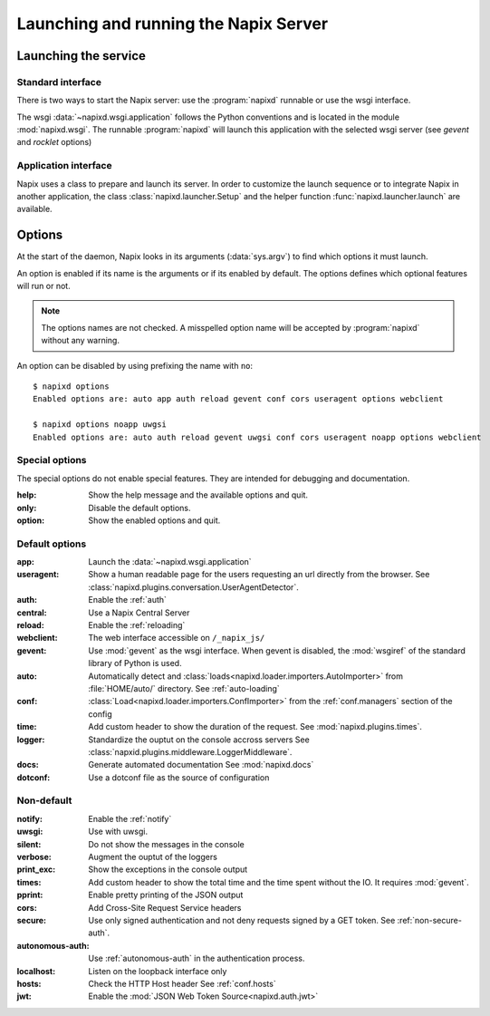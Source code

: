 .. _options:

======================================
Launching and running the Napix Server
======================================

Launching the service
=====================

Standard interface
------------------

There is two ways to start the Napix server: use the :program:`napixd` runnable
or use the wsgi interface.

The wsgi :data:`~napixd.wsgi.application` follows the Python conventions and is located in the module :mod:`napixd.wsgi`.
The runnable :program:`napixd` will launch this application with the selected wsgi server (see `gevent` and `rocklet` options)

Application interface
---------------------

Napix uses a class to prepare and launch its server.
In order to customize the launch sequence or to integrate Napix in another application,
the class :class:`napixd.launcher.Setup` and the helper function :func:`napixd.launcher.launch` are available.

Options
=======

At the start of the daemon, Napix looks in its arguments (:data:`sys.argv`)
to find which options it must launch.

An option is enabled if its name is the arguments or if its enabled by default.
The options defines which optional features will run or not.

.. note::

   The options names are not checked.
   A misspelled option name will be accepted by :program:`napixd` without any warning.

An option can be disabled by using prefixing the name with ``no``::

    $ napixd options
    Enabled options are: auto app auth reload gevent conf cors useragent options webclient

    $ napixd options noapp uwgsi
    Enabled options are: auto auth reload gevent uwgsi conf cors useragent noapp options webclient


Special options
---------------

The special options do not enable special features.
They are intended for debugging and documentation.

:help:
    Show the help message and the available options and quit.

:only:
    Disable the default options.

:option:
    Show the enabled options and quit.

Default options
---------------

:app:
    Launch the :data:`~napixd.wsgi.application`

:useragent:
    Show a human readable page for the users requesting an url directly from the browser.
    See :class:`napixd.plugins.conversation.UserAgentDetector`.

:auth:
    Enable the :ref:`auth`
:central:
    Use a Napix Central Server

:reload:
    Enable the :ref:`reloading`

:webclient:
    The web interface accessible on ``/_napix_js/``

:gevent:
    Use :mod:`gevent` as the wsgi interface.
    When gevent is disabled, the :mod:`wsgiref` of the standard library of Python is used.

:auto:
    Automatically detect and :class:`loads<napixd.loader.importers.AutoImporter>` from :file:`HOME/auto/` directory.
    See :ref:`auto-loading`

:conf:
    :class:`Load<napixd.loader.importers.ConfImporter>` from the :ref:`conf.managers` section of the config

:time:
    Add custom header to show the duration of the request.
    See :mod:`napixd.plugins.times`.

:logger:
    Standardize the ouptut on the console accross servers
    See :class:`napxid.plugins.middleware.LoggerMiddleware`.

:docs:
    Generate automated documentation
    See :mod:`napixd.docs`

:dotconf:
    Use a dotconf file as the source of configuration


Non-default
-----------
:notify:
    Enable the :ref:`notify`

:uwsgi:
    Use with uwsgi.

:silent:
    Do not show the messages in the console

:verbose:
    Augment the ouptut of the loggers

:print_exc:
    Show the exceptions in the console output

:times:
    Add custom header to show the total time and the time spent without the IO.
    It requires :mod:`gevent`.

:pprint:
    Enable pretty printing of the JSON output

:cors:
    Add Cross-Site Request Service headers

:secure:
    Use only signed authentication and not deny requests signed by a GET token.
    See :ref:`non-secure-auth`.

:autonomous-auth:
    Use :ref:`autonomous-auth` in the authentication process.

:localhost:
    Listen on the loopback interface only

:hosts:
    Check the HTTP Host header
    See :ref:`conf.hosts`

:jwt:
    Enable the :mod:`JSON Web Token Source<napixd.auth.jwt>`
